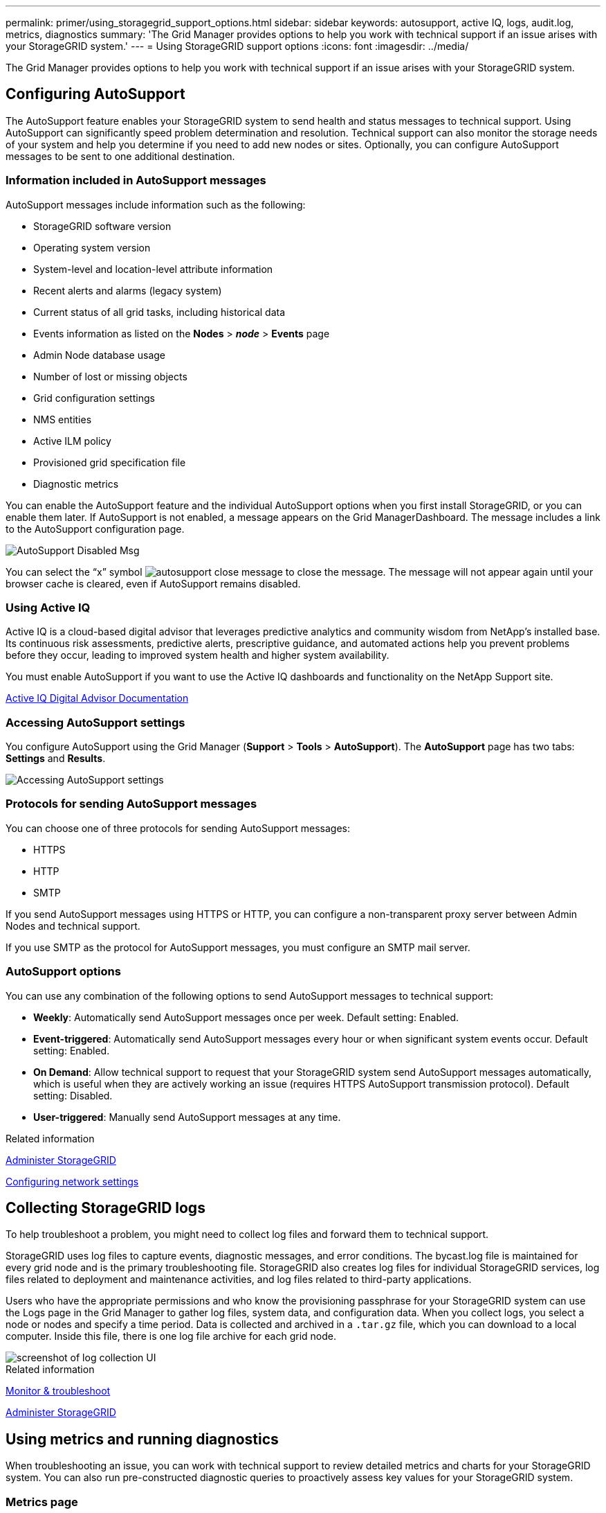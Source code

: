 ---
permalink: primer/using_storagegrid_support_options.html
sidebar: sidebar
keywords: autosupport, active IQ, logs, audit.log, metrics, diagnostics
summary: 'The Grid Manager provides options to help you work with technical support if an issue arises with your StorageGRID system.'
---
= Using StorageGRID support options
:icons: font
:imagesdir: ../media/

[.lead]
The Grid Manager provides options to help you work with technical support if an issue arises with your StorageGRID system.

== Configuring AutoSupport


The AutoSupport feature enables your StorageGRID system to send health and status messages to technical support. Using AutoSupport can significantly speed problem determination and resolution. Technical support can also monitor the storage needs of your system and help you determine if you need to add new nodes or sites. Optionally, you can configure AutoSupport messages to be sent to one additional destination.

=== Information included in AutoSupport messages

AutoSupport messages include information such as the following:

* StorageGRID software version
* Operating system version
* System-level and location-level attribute information
* Recent alerts and alarms (legacy system)
* Current status of all grid tasks, including historical data
* Events information as listed on the *Nodes* > *_node_* > *Events* page
* Admin Node database usage
* Number of lost or missing objects
* Grid configuration settings
* NMS entities
* Active ILM policy
* Provisioned grid specification file
* Diagnostic metrics

You can enable the AutoSupport feature and the individual AutoSupport options when you first install StorageGRID, or you can enable them later. If AutoSupport is not enabled, a message appears on the Grid ManagerDashboard. The message includes a link to the AutoSupport configuration page.

image::../media/autosupport_disabled_message.png[AutoSupport Disabled Msg]

You can select the "`x`" symbol image:../media/autosupport_close_message.png[] to close the message. The message will not appear again until your browser cache is cleared, even if AutoSupport remains disabled.

=== Using Active IQ

Active IQ is a cloud-based digital advisor that leverages predictive analytics and community wisdom from NetApp's installed base. Its continuous risk assessments, predictive alerts, prescriptive guidance, and automated actions help you prevent problems before they occur, leading to improved system health and higher system availability.

You must enable AutoSupport if you want to use the Active IQ dashboards and functionality on the NetApp Support site.

https://docs.netapp.com/us-en/active-iq/index.html[Active IQ Digital Advisor Documentation]

=== Accessing AutoSupport settings

You configure AutoSupport using the Grid Manager (*Support* > *Tools* > *AutoSupport*). The *AutoSupport* page has two tabs: *Settings* and *Results*.

image::../media/autosupport_accessing_settings.png[Accessing AutoSupport settings]

=== Protocols for sending AutoSupport messages

You can choose one of three protocols for sending AutoSupport messages:

* HTTPS
* HTTP
* SMTP

If you send AutoSupport messages using HTTPS or HTTP, you can configure a non-transparent proxy server between Admin Nodes and technical support.

If you use SMTP as the protocol for AutoSupport messages, you must configure an SMTP mail server.

=== AutoSupport options

You can use any combination of the following options to send AutoSupport messages to technical support:

* *Weekly*: Automatically send AutoSupport messages once per week. Default setting: Enabled.
* *Event-triggered*: Automatically send AutoSupport messages every hour or when significant system events occur. Default setting: Enabled.
* *On Demand*: Allow technical support to request that your StorageGRID system send AutoSupport messages automatically, which is useful when they are actively working an issue (requires HTTPS AutoSupport transmission protocol). Default setting: Disabled.
* *User-triggered*: Manually send AutoSupport messages at any time.

.Related information

xref:../admin/index.adoc[Administer StorageGRID]

xref:configuring_network_settings.adoc[Configuring network settings]

== Collecting StorageGRID logs


To help troubleshoot a problem, you might need to collect log files and forward them to technical support.

StorageGRID uses log files to capture events, diagnostic messages, and error conditions. The bycast.log file is maintained for every grid node and is the primary troubleshooting file. StorageGRID also creates log files for individual StorageGRID services, log files related to deployment and maintenance activities, and log files related to third-party applications.

Users who have the appropriate permissions and who know the provisioning passphrase for your StorageGRID system can use the Logs page in the Grid Manager to gather log files, system data, and configuration data. When you collect logs, you select a node or nodes and specify a time period. Data is collected and archived in a `.tar.gz` file, which you can download to a local computer. Inside this file, there is one log file archive for each grid node.

image::../media/support_logs_select_nodes.gif[screenshot of log collection UI]

.Related information

xref:../monitor/index.adoc[Monitor & troubleshoot]

xref:../admin/index.adoc[Administer StorageGRID]

== Using metrics and running diagnostics


When troubleshooting an issue, you can work with technical support to review detailed metrics and charts for your StorageGRID system. You can also run pre-constructed diagnostic queries to proactively assess key values for your StorageGRID system.

=== Metrics page

The Metrics page provides access to the Prometheus and Grafana user interfaces. Prometheus is open-source software for collecting metrics. Grafana is open-source software for metrics visualization.

IMPORTANT: The tools available on the Metrics page are intended for use by technical support. Some features and menu items within these tools are intentionally non-functional and are subject to change.

image::../media/metrics_page.png[Metrics Page]

The link in the Prometheus section of the Metrics page allows you to query the current values of StorageGRID metrics and to view graphs of the values over time.

image::../media/metrics_page_prometheus.png[Metrics Page Prometheus]

NOTE: Metrics that include _private_ in their names are intended for internal use only and are subject to change between StorageGRID releases without notice.

The links in the Grafana section of the Metrics page allow you to access pre-constructed dashboards containing graphs of StorageGRID metrics over time.

image::../media/metrics_page_grafana.png[Metrics Page Grafana]

=== Diagnostics page

The Diagnostics page performs a set of pre-constructed diagnostic checks on the current state of the grid. In the example, all diagnostics have a Normal status.

image::../media/support_diagnostics_page.png[Support Diagnostics Page]

Clicking a specific diagnostic lets you see details about the diagnostic and its current results.

In this example, the current CPU utilization for every node in a StorageGRID system is shown. All node values are below the Attention and Caution thresholds, so the overall status of the diagnostic is Normal.

image::../media/support_diagnostics_cpu_utilization.png[Support Diagnostics CPU Utilization]

.Related information

xref:../monitor/index.adoc[Monitor & troubleshoot]
